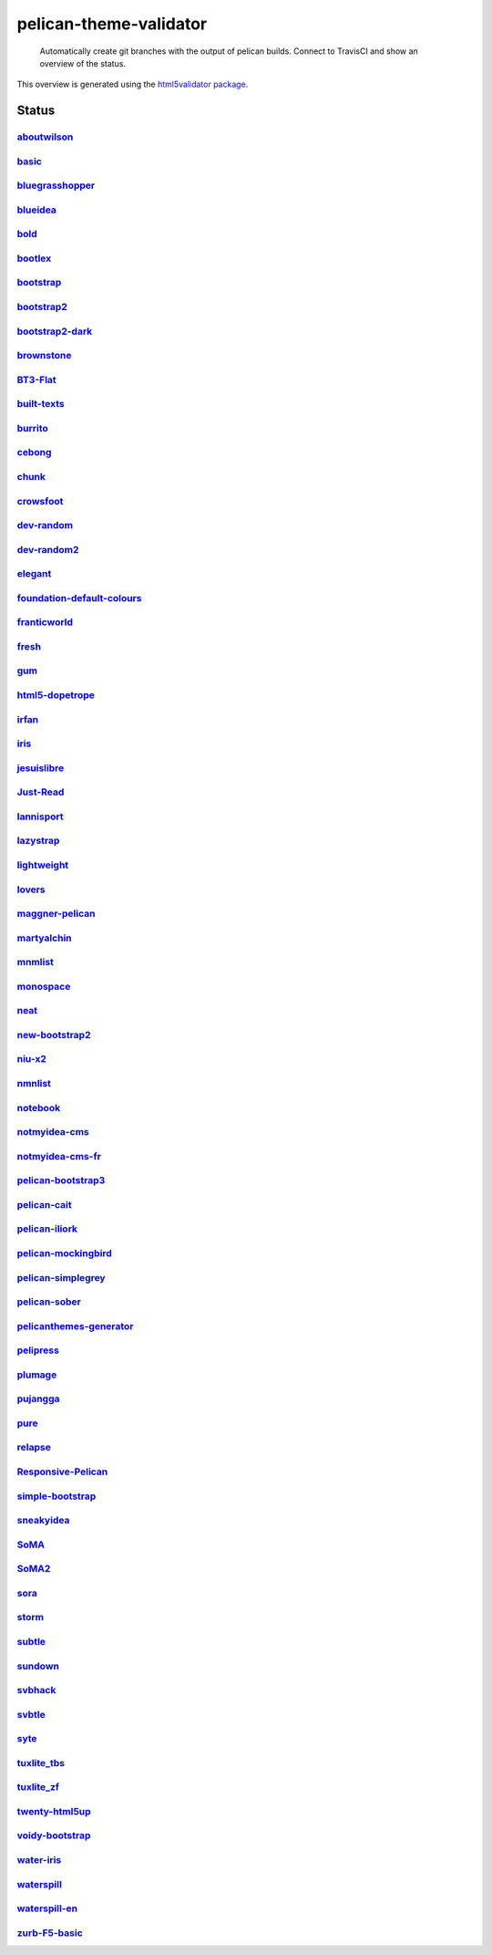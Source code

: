 pelican-theme-validator
=======================

    Automatically create git branches with the output of pelican builds. Connect to TravisCI and show an overview of the status.

This overview is generated using the `html5validator package <http://github.com/svenkreiss/html5validator>`_.


Status
------

.. include-list-of-themes
`aboutwilson <http://www.svenkreiss.com/pelican-theme-validator/aboutwilson/output/>`_
++++++++++++++++++++++++++++++++++++++++++++++++++++++++++++++++++++++++++++++++++++++
.. image:: https://travis-ci.org/svenkreiss/pelican-theme-validator.svg?branch=aboutwilson
    :target: https://travis-ci.org/svenkreiss/pelican-theme-validator/branches

`basic <http://www.svenkreiss.com/pelican-theme-validator/basic/output/>`_
++++++++++++++++++++++++++++++++++++++++++++++++++++++++++++++++++++++++++
.. image:: https://travis-ci.org/svenkreiss/pelican-theme-validator.svg?branch=basic
    :target: https://travis-ci.org/svenkreiss/pelican-theme-validator/branches

`bluegrasshopper <http://www.svenkreiss.com/pelican-theme-validator/bluegrasshopper/output/>`_
++++++++++++++++++++++++++++++++++++++++++++++++++++++++++++++++++++++++++++++++++++++++++++++
.. image:: https://travis-ci.org/svenkreiss/pelican-theme-validator.svg?branch=bluegrasshopper
    :target: https://travis-ci.org/svenkreiss/pelican-theme-validator/branches

`blueidea <http://www.svenkreiss.com/pelican-theme-validator/blueidea/output/>`_
++++++++++++++++++++++++++++++++++++++++++++++++++++++++++++++++++++++++++++++++
.. image:: https://travis-ci.org/svenkreiss/pelican-theme-validator.svg?branch=blueidea
    :target: https://travis-ci.org/svenkreiss/pelican-theme-validator/branches

`bold <http://www.svenkreiss.com/pelican-theme-validator/bold/output/>`_
++++++++++++++++++++++++++++++++++++++++++++++++++++++++++++++++++++++++
.. image:: https://travis-ci.org/svenkreiss/pelican-theme-validator.svg?branch=bold
    :target: https://travis-ci.org/svenkreiss/pelican-theme-validator/branches

`bootlex <http://www.svenkreiss.com/pelican-theme-validator/bootlex/output/>`_
++++++++++++++++++++++++++++++++++++++++++++++++++++++++++++++++++++++++++++++
.. image:: https://travis-ci.org/svenkreiss/pelican-theme-validator.svg?branch=bootlex
    :target: https://travis-ci.org/svenkreiss/pelican-theme-validator/branches

`bootstrap <http://www.svenkreiss.com/pelican-theme-validator/bootstrap/output/>`_
++++++++++++++++++++++++++++++++++++++++++++++++++++++++++++++++++++++++++++++++++
.. image:: https://travis-ci.org/svenkreiss/pelican-theme-validator.svg?branch=bootstrap
    :target: https://travis-ci.org/svenkreiss/pelican-theme-validator/branches

`bootstrap2 <http://www.svenkreiss.com/pelican-theme-validator/bootstrap2/output/>`_
++++++++++++++++++++++++++++++++++++++++++++++++++++++++++++++++++++++++++++++++++++
.. image:: https://travis-ci.org/svenkreiss/pelican-theme-validator.svg?branch=bootstrap2
    :target: https://travis-ci.org/svenkreiss/pelican-theme-validator/branches

`bootstrap2-dark <http://www.svenkreiss.com/pelican-theme-validator/bootstrap2-dark/output/>`_
++++++++++++++++++++++++++++++++++++++++++++++++++++++++++++++++++++++++++++++++++++++++++++++
.. image:: https://travis-ci.org/svenkreiss/pelican-theme-validator.svg?branch=bootstrap2-dark
    :target: https://travis-ci.org/svenkreiss/pelican-theme-validator/branches

`brownstone <http://www.svenkreiss.com/pelican-theme-validator/brownstone/output/>`_
++++++++++++++++++++++++++++++++++++++++++++++++++++++++++++++++++++++++++++++++++++
.. image:: https://travis-ci.org/svenkreiss/pelican-theme-validator.svg?branch=brownstone
    :target: https://travis-ci.org/svenkreiss/pelican-theme-validator/branches

`BT3-Flat <http://www.svenkreiss.com/pelican-theme-validator/BT3-Flat/output/>`_
++++++++++++++++++++++++++++++++++++++++++++++++++++++++++++++++++++++++++++++++
.. image:: https://travis-ci.org/svenkreiss/pelican-theme-validator.svg?branch=BT3-Flat
    :target: https://travis-ci.org/svenkreiss/pelican-theme-validator/branches

`built-texts <http://www.svenkreiss.com/pelican-theme-validator/built-texts/output/>`_
++++++++++++++++++++++++++++++++++++++++++++++++++++++++++++++++++++++++++++++++++++++
.. image:: https://travis-ci.org/svenkreiss/pelican-theme-validator.svg?branch=built-texts
    :target: https://travis-ci.org/svenkreiss/pelican-theme-validator/branches

`burrito <http://www.svenkreiss.com/pelican-theme-validator/burrito/output/>`_
++++++++++++++++++++++++++++++++++++++++++++++++++++++++++++++++++++++++++++++
.. image:: https://travis-ci.org/svenkreiss/pelican-theme-validator.svg?branch=burrito
    :target: https://travis-ci.org/svenkreiss/pelican-theme-validator/branches

`cebong <http://www.svenkreiss.com/pelican-theme-validator/cebong/output/>`_
++++++++++++++++++++++++++++++++++++++++++++++++++++++++++++++++++++++++++++
.. image:: https://travis-ci.org/svenkreiss/pelican-theme-validator.svg?branch=cebong
    :target: https://travis-ci.org/svenkreiss/pelican-theme-validator/branches

`chunk <http://www.svenkreiss.com/pelican-theme-validator/chunk/output/>`_
++++++++++++++++++++++++++++++++++++++++++++++++++++++++++++++++++++++++++
.. image:: https://travis-ci.org/svenkreiss/pelican-theme-validator.svg?branch=chunk
    :target: https://travis-ci.org/svenkreiss/pelican-theme-validator/branches

`crowsfoot <http://www.svenkreiss.com/pelican-theme-validator/crowsfoot/output/>`_
++++++++++++++++++++++++++++++++++++++++++++++++++++++++++++++++++++++++++++++++++
.. image:: https://travis-ci.org/svenkreiss/pelican-theme-validator.svg?branch=crowsfoot
    :target: https://travis-ci.org/svenkreiss/pelican-theme-validator/branches

`dev-random <http://www.svenkreiss.com/pelican-theme-validator/dev-random/output/>`_
++++++++++++++++++++++++++++++++++++++++++++++++++++++++++++++++++++++++++++++++++++
.. image:: https://travis-ci.org/svenkreiss/pelican-theme-validator.svg?branch=dev-random
    :target: https://travis-ci.org/svenkreiss/pelican-theme-validator/branches

`dev-random2 <http://www.svenkreiss.com/pelican-theme-validator/dev-random2/output/>`_
++++++++++++++++++++++++++++++++++++++++++++++++++++++++++++++++++++++++++++++++++++++
.. image:: https://travis-ci.org/svenkreiss/pelican-theme-validator.svg?branch=dev-random2
    :target: https://travis-ci.org/svenkreiss/pelican-theme-validator/branches

`elegant <http://www.svenkreiss.com/pelican-theme-validator/elegant/output/>`_
++++++++++++++++++++++++++++++++++++++++++++++++++++++++++++++++++++++++++++++
.. image:: https://travis-ci.org/svenkreiss/pelican-theme-validator.svg?branch=elegant
    :target: https://travis-ci.org/svenkreiss/pelican-theme-validator/branches

`foundation-default-colours <http://www.svenkreiss.com/pelican-theme-validator/foundation-default-colours/output/>`_
++++++++++++++++++++++++++++++++++++++++++++++++++++++++++++++++++++++++++++++++++++++++++++++++++++++++++++++++++++
.. image:: https://travis-ci.org/svenkreiss/pelican-theme-validator.svg?branch=foundation-default-colours
    :target: https://travis-ci.org/svenkreiss/pelican-theme-validator/branches

`franticworld <http://www.svenkreiss.com/pelican-theme-validator/franticworld/output/>`_
++++++++++++++++++++++++++++++++++++++++++++++++++++++++++++++++++++++++++++++++++++++++
.. image:: https://travis-ci.org/svenkreiss/pelican-theme-validator.svg?branch=franticworld
    :target: https://travis-ci.org/svenkreiss/pelican-theme-validator/branches

`fresh <http://www.svenkreiss.com/pelican-theme-validator/fresh/output/>`_
++++++++++++++++++++++++++++++++++++++++++++++++++++++++++++++++++++++++++
.. image:: https://travis-ci.org/svenkreiss/pelican-theme-validator.svg?branch=fresh
    :target: https://travis-ci.org/svenkreiss/pelican-theme-validator/branches

`gum <http://www.svenkreiss.com/pelican-theme-validator/gum/output/>`_
++++++++++++++++++++++++++++++++++++++++++++++++++++++++++++++++++++++
.. image:: https://travis-ci.org/svenkreiss/pelican-theme-validator.svg?branch=gum
    :target: https://travis-ci.org/svenkreiss/pelican-theme-validator/branches

`html5-dopetrope <http://www.svenkreiss.com/pelican-theme-validator/html5-dopetrope/output/>`_
++++++++++++++++++++++++++++++++++++++++++++++++++++++++++++++++++++++++++++++++++++++++++++++
.. image:: https://travis-ci.org/svenkreiss/pelican-theme-validator.svg?branch=html5-dopetrope
    :target: https://travis-ci.org/svenkreiss/pelican-theme-validator/branches

`irfan <http://www.svenkreiss.com/pelican-theme-validator/irfan/output/>`_
++++++++++++++++++++++++++++++++++++++++++++++++++++++++++++++++++++++++++
.. image:: https://travis-ci.org/svenkreiss/pelican-theme-validator.svg?branch=irfan
    :target: https://travis-ci.org/svenkreiss/pelican-theme-validator/branches

`iris <http://www.svenkreiss.com/pelican-theme-validator/iris/output/>`_
++++++++++++++++++++++++++++++++++++++++++++++++++++++++++++++++++++++++
.. image:: https://travis-ci.org/svenkreiss/pelican-theme-validator.svg?branch=iris
    :target: https://travis-ci.org/svenkreiss/pelican-theme-validator/branches

`jesuislibre <http://www.svenkreiss.com/pelican-theme-validator/jesuislibre/output/>`_
++++++++++++++++++++++++++++++++++++++++++++++++++++++++++++++++++++++++++++++++++++++
.. image:: https://travis-ci.org/svenkreiss/pelican-theme-validator.svg?branch=jesuislibre
    :target: https://travis-ci.org/svenkreiss/pelican-theme-validator/branches

`Just-Read <http://www.svenkreiss.com/pelican-theme-validator/Just-Read/output/>`_
++++++++++++++++++++++++++++++++++++++++++++++++++++++++++++++++++++++++++++++++++
.. image:: https://travis-ci.org/svenkreiss/pelican-theme-validator.svg?branch=Just-Read
    :target: https://travis-ci.org/svenkreiss/pelican-theme-validator/branches

`lannisport <http://www.svenkreiss.com/pelican-theme-validator/lannisport/output/>`_
++++++++++++++++++++++++++++++++++++++++++++++++++++++++++++++++++++++++++++++++++++
.. image:: https://travis-ci.org/svenkreiss/pelican-theme-validator.svg?branch=lannisport
    :target: https://travis-ci.org/svenkreiss/pelican-theme-validator/branches

`lazystrap <http://www.svenkreiss.com/pelican-theme-validator/lazystrap/output/>`_
++++++++++++++++++++++++++++++++++++++++++++++++++++++++++++++++++++++++++++++++++
.. image:: https://travis-ci.org/svenkreiss/pelican-theme-validator.svg?branch=lazystrap
    :target: https://travis-ci.org/svenkreiss/pelican-theme-validator/branches

`lightweight <http://www.svenkreiss.com/pelican-theme-validator/lightweight/output/>`_
++++++++++++++++++++++++++++++++++++++++++++++++++++++++++++++++++++++++++++++++++++++
.. image:: https://travis-ci.org/svenkreiss/pelican-theme-validator.svg?branch=lightweight
    :target: https://travis-ci.org/svenkreiss/pelican-theme-validator/branches

`lovers <http://www.svenkreiss.com/pelican-theme-validator/lovers/output/>`_
++++++++++++++++++++++++++++++++++++++++++++++++++++++++++++++++++++++++++++
.. image:: https://travis-ci.org/svenkreiss/pelican-theme-validator.svg?branch=lovers
    :target: https://travis-ci.org/svenkreiss/pelican-theme-validator/branches

`maggner-pelican <http://www.svenkreiss.com/pelican-theme-validator/maggner-pelican/output/>`_
++++++++++++++++++++++++++++++++++++++++++++++++++++++++++++++++++++++++++++++++++++++++++++++
.. image:: https://travis-ci.org/svenkreiss/pelican-theme-validator.svg?branch=maggner-pelican
    :target: https://travis-ci.org/svenkreiss/pelican-theme-validator/branches

`martyalchin <http://www.svenkreiss.com/pelican-theme-validator/martyalchin/output/>`_
++++++++++++++++++++++++++++++++++++++++++++++++++++++++++++++++++++++++++++++++++++++
.. image:: https://travis-ci.org/svenkreiss/pelican-theme-validator.svg?branch=martyalchin
    :target: https://travis-ci.org/svenkreiss/pelican-theme-validator/branches

`mnmlist <http://www.svenkreiss.com/pelican-theme-validator/mnmlist/output/>`_
++++++++++++++++++++++++++++++++++++++++++++++++++++++++++++++++++++++++++++++
.. image:: https://travis-ci.org/svenkreiss/pelican-theme-validator.svg?branch=mnmlist
    :target: https://travis-ci.org/svenkreiss/pelican-theme-validator/branches

`monospace <http://www.svenkreiss.com/pelican-theme-validator/monospace/output/>`_
++++++++++++++++++++++++++++++++++++++++++++++++++++++++++++++++++++++++++++++++++
.. image:: https://travis-ci.org/svenkreiss/pelican-theme-validator.svg?branch=monospace
    :target: https://travis-ci.org/svenkreiss/pelican-theme-validator/branches

`neat <http://www.svenkreiss.com/pelican-theme-validator/neat/output/>`_
++++++++++++++++++++++++++++++++++++++++++++++++++++++++++++++++++++++++
.. image:: https://travis-ci.org/svenkreiss/pelican-theme-validator.svg?branch=neat
    :target: https://travis-ci.org/svenkreiss/pelican-theme-validator/branches

`new-bootstrap2 <http://www.svenkreiss.com/pelican-theme-validator/new-bootstrap2/output/>`_
++++++++++++++++++++++++++++++++++++++++++++++++++++++++++++++++++++++++++++++++++++++++++++
.. image:: https://travis-ci.org/svenkreiss/pelican-theme-validator.svg?branch=new-bootstrap2
    :target: https://travis-ci.org/svenkreiss/pelican-theme-validator/branches

`niu-x2 <http://www.svenkreiss.com/pelican-theme-validator/niu-x2/output/>`_
++++++++++++++++++++++++++++++++++++++++++++++++++++++++++++++++++++++++++++
.. image:: https://travis-ci.org/svenkreiss/pelican-theme-validator.svg?branch=niu-x2
    :target: https://travis-ci.org/svenkreiss/pelican-theme-validator/branches

`nmnlist <http://www.svenkreiss.com/pelican-theme-validator/nmnlist/output/>`_
++++++++++++++++++++++++++++++++++++++++++++++++++++++++++++++++++++++++++++++
.. image:: https://travis-ci.org/svenkreiss/pelican-theme-validator.svg?branch=nmnlist
    :target: https://travis-ci.org/svenkreiss/pelican-theme-validator/branches

`notebook <http://www.svenkreiss.com/pelican-theme-validator/notebook/output/>`_
++++++++++++++++++++++++++++++++++++++++++++++++++++++++++++++++++++++++++++++++
.. image:: https://travis-ci.org/svenkreiss/pelican-theme-validator.svg?branch=notebook
    :target: https://travis-ci.org/svenkreiss/pelican-theme-validator/branches

`notmyidea-cms <http://www.svenkreiss.com/pelican-theme-validator/notmyidea-cms/output/>`_
++++++++++++++++++++++++++++++++++++++++++++++++++++++++++++++++++++++++++++++++++++++++++
.. image:: https://travis-ci.org/svenkreiss/pelican-theme-validator.svg?branch=notmyidea-cms
    :target: https://travis-ci.org/svenkreiss/pelican-theme-validator/branches

`notmyidea-cms-fr <http://www.svenkreiss.com/pelican-theme-validator/notmyidea-cms-fr/output/>`_
++++++++++++++++++++++++++++++++++++++++++++++++++++++++++++++++++++++++++++++++++++++++++++++++
.. image:: https://travis-ci.org/svenkreiss/pelican-theme-validator.svg?branch=notmyidea-cms-fr
    :target: https://travis-ci.org/svenkreiss/pelican-theme-validator/branches

`pelican-bootstrap3 <http://www.svenkreiss.com/pelican-theme-validator/pelican-bootstrap3/output/>`_
++++++++++++++++++++++++++++++++++++++++++++++++++++++++++++++++++++++++++++++++++++++++++++++++++++
.. image:: https://travis-ci.org/svenkreiss/pelican-theme-validator.svg?branch=pelican-bootstrap3
    :target: https://travis-ci.org/svenkreiss/pelican-theme-validator/branches

`pelican-cait <http://www.svenkreiss.com/pelican-theme-validator/pelican-cait/output/>`_
++++++++++++++++++++++++++++++++++++++++++++++++++++++++++++++++++++++++++++++++++++++++
.. image:: https://travis-ci.org/svenkreiss/pelican-theme-validator.svg?branch=pelican-cait
    :target: https://travis-ci.org/svenkreiss/pelican-theme-validator/branches

`pelican-iliork <http://www.svenkreiss.com/pelican-theme-validator/pelican-iliork/output/>`_
++++++++++++++++++++++++++++++++++++++++++++++++++++++++++++++++++++++++++++++++++++++++++++
.. image:: https://travis-ci.org/svenkreiss/pelican-theme-validator.svg?branch=pelican-iliork
    :target: https://travis-ci.org/svenkreiss/pelican-theme-validator/branches

`pelican-mockingbird <http://www.svenkreiss.com/pelican-theme-validator/pelican-mockingbird/output/>`_
++++++++++++++++++++++++++++++++++++++++++++++++++++++++++++++++++++++++++++++++++++++++++++++++++++++
.. image:: https://travis-ci.org/svenkreiss/pelican-theme-validator.svg?branch=pelican-mockingbird
    :target: https://travis-ci.org/svenkreiss/pelican-theme-validator/branches

`pelican-simplegrey <http://www.svenkreiss.com/pelican-theme-validator/pelican-simplegrey/output/>`_
++++++++++++++++++++++++++++++++++++++++++++++++++++++++++++++++++++++++++++++++++++++++++++++++++++
.. image:: https://travis-ci.org/svenkreiss/pelican-theme-validator.svg?branch=pelican-simplegrey
    :target: https://travis-ci.org/svenkreiss/pelican-theme-validator/branches

`pelican-sober <http://www.svenkreiss.com/pelican-theme-validator/pelican-sober/output/>`_
++++++++++++++++++++++++++++++++++++++++++++++++++++++++++++++++++++++++++++++++++++++++++
.. image:: https://travis-ci.org/svenkreiss/pelican-theme-validator.svg?branch=pelican-sober
    :target: https://travis-ci.org/svenkreiss/pelican-theme-validator/branches

`pelicanthemes-generator <http://www.svenkreiss.com/pelican-theme-validator/pelicanthemes-generator/output/>`_
++++++++++++++++++++++++++++++++++++++++++++++++++++++++++++++++++++++++++++++++++++++++++++++++++++++++++++++
.. image:: https://travis-ci.org/svenkreiss/pelican-theme-validator.svg?branch=pelicanthemes-generator
    :target: https://travis-ci.org/svenkreiss/pelican-theme-validator/branches

`pelipress <http://www.svenkreiss.com/pelican-theme-validator/pelipress/output/>`_
++++++++++++++++++++++++++++++++++++++++++++++++++++++++++++++++++++++++++++++++++
.. image:: https://travis-ci.org/svenkreiss/pelican-theme-validator.svg?branch=pelipress
    :target: https://travis-ci.org/svenkreiss/pelican-theme-validator/branches

`plumage <http://www.svenkreiss.com/pelican-theme-validator/plumage/output/>`_
++++++++++++++++++++++++++++++++++++++++++++++++++++++++++++++++++++++++++++++
.. image:: https://travis-ci.org/svenkreiss/pelican-theme-validator.svg?branch=plumage
    :target: https://travis-ci.org/svenkreiss/pelican-theme-validator/branches

`pujangga <http://www.svenkreiss.com/pelican-theme-validator/pujangga/output/>`_
++++++++++++++++++++++++++++++++++++++++++++++++++++++++++++++++++++++++++++++++
.. image:: https://travis-ci.org/svenkreiss/pelican-theme-validator.svg?branch=pujangga
    :target: https://travis-ci.org/svenkreiss/pelican-theme-validator/branches

`pure <http://www.svenkreiss.com/pelican-theme-validator/pure/output/>`_
++++++++++++++++++++++++++++++++++++++++++++++++++++++++++++++++++++++++
.. image:: https://travis-ci.org/svenkreiss/pelican-theme-validator.svg?branch=pure
    :target: https://travis-ci.org/svenkreiss/pelican-theme-validator/branches

`relapse <http://www.svenkreiss.com/pelican-theme-validator/relapse/output/>`_
++++++++++++++++++++++++++++++++++++++++++++++++++++++++++++++++++++++++++++++
.. image:: https://travis-ci.org/svenkreiss/pelican-theme-validator.svg?branch=relapse
    :target: https://travis-ci.org/svenkreiss/pelican-theme-validator/branches

`Responsive-Pelican <http://www.svenkreiss.com/pelican-theme-validator/Responsive-Pelican/output/>`_
++++++++++++++++++++++++++++++++++++++++++++++++++++++++++++++++++++++++++++++++++++++++++++++++++++
.. image:: https://travis-ci.org/svenkreiss/pelican-theme-validator.svg?branch=Responsive-Pelican
    :target: https://travis-ci.org/svenkreiss/pelican-theme-validator/branches

`simple-bootstrap <http://www.svenkreiss.com/pelican-theme-validator/simple-bootstrap/output/>`_
++++++++++++++++++++++++++++++++++++++++++++++++++++++++++++++++++++++++++++++++++++++++++++++++
.. image:: https://travis-ci.org/svenkreiss/pelican-theme-validator.svg?branch=simple-bootstrap
    :target: https://travis-ci.org/svenkreiss/pelican-theme-validator/branches

`sneakyidea <http://www.svenkreiss.com/pelican-theme-validator/sneakyidea/output/>`_
++++++++++++++++++++++++++++++++++++++++++++++++++++++++++++++++++++++++++++++++++++
.. image:: https://travis-ci.org/svenkreiss/pelican-theme-validator.svg?branch=sneakyidea
    :target: https://travis-ci.org/svenkreiss/pelican-theme-validator/branches

`SoMA <http://www.svenkreiss.com/pelican-theme-validator/SoMA/output/>`_
++++++++++++++++++++++++++++++++++++++++++++++++++++++++++++++++++++++++
.. image:: https://travis-ci.org/svenkreiss/pelican-theme-validator.svg?branch=SoMA
    :target: https://travis-ci.org/svenkreiss/pelican-theme-validator/branches

`SoMA2 <http://www.svenkreiss.com/pelican-theme-validator/SoMA2/output/>`_
++++++++++++++++++++++++++++++++++++++++++++++++++++++++++++++++++++++++++
.. image:: https://travis-ci.org/svenkreiss/pelican-theme-validator.svg?branch=SoMA2
    :target: https://travis-ci.org/svenkreiss/pelican-theme-validator/branches

`sora <http://www.svenkreiss.com/pelican-theme-validator/sora/output/>`_
++++++++++++++++++++++++++++++++++++++++++++++++++++++++++++++++++++++++
.. image:: https://travis-ci.org/svenkreiss/pelican-theme-validator.svg?branch=sora
    :target: https://travis-ci.org/svenkreiss/pelican-theme-validator/branches

`storm <http://www.svenkreiss.com/pelican-theme-validator/storm/output/>`_
++++++++++++++++++++++++++++++++++++++++++++++++++++++++++++++++++++++++++
.. image:: https://travis-ci.org/svenkreiss/pelican-theme-validator.svg?branch=storm
    :target: https://travis-ci.org/svenkreiss/pelican-theme-validator/branches

`subtle <http://www.svenkreiss.com/pelican-theme-validator/subtle/output/>`_
++++++++++++++++++++++++++++++++++++++++++++++++++++++++++++++++++++++++++++
.. image:: https://travis-ci.org/svenkreiss/pelican-theme-validator.svg?branch=subtle
    :target: https://travis-ci.org/svenkreiss/pelican-theme-validator/branches

`sundown <http://www.svenkreiss.com/pelican-theme-validator/sundown/output/>`_
++++++++++++++++++++++++++++++++++++++++++++++++++++++++++++++++++++++++++++++
.. image:: https://travis-ci.org/svenkreiss/pelican-theme-validator.svg?branch=sundown
    :target: https://travis-ci.org/svenkreiss/pelican-theme-validator/branches

`svbhack <http://www.svenkreiss.com/pelican-theme-validator/svbhack/output/>`_
++++++++++++++++++++++++++++++++++++++++++++++++++++++++++++++++++++++++++++++
.. image:: https://travis-ci.org/svenkreiss/pelican-theme-validator.svg?branch=svbhack
    :target: https://travis-ci.org/svenkreiss/pelican-theme-validator/branches

`svbtle <http://www.svenkreiss.com/pelican-theme-validator/svbtle/output/>`_
++++++++++++++++++++++++++++++++++++++++++++++++++++++++++++++++++++++++++++
.. image:: https://travis-ci.org/svenkreiss/pelican-theme-validator.svg?branch=svbtle
    :target: https://travis-ci.org/svenkreiss/pelican-theme-validator/branches

`syte <http://www.svenkreiss.com/pelican-theme-validator/syte/output/>`_
++++++++++++++++++++++++++++++++++++++++++++++++++++++++++++++++++++++++
.. image:: https://travis-ci.org/svenkreiss/pelican-theme-validator.svg?branch=syte
    :target: https://travis-ci.org/svenkreiss/pelican-theme-validator/branches

`tuxlite_tbs <http://www.svenkreiss.com/pelican-theme-validator/tuxlite_tbs/output/>`_
++++++++++++++++++++++++++++++++++++++++++++++++++++++++++++++++++++++++++++++++++++++
.. image:: https://travis-ci.org/svenkreiss/pelican-theme-validator.svg?branch=tuxlite_tbs
    :target: https://travis-ci.org/svenkreiss/pelican-theme-validator/branches

`tuxlite_zf <http://www.svenkreiss.com/pelican-theme-validator/tuxlite_zf/output/>`_
++++++++++++++++++++++++++++++++++++++++++++++++++++++++++++++++++++++++++++++++++++
.. image:: https://travis-ci.org/svenkreiss/pelican-theme-validator.svg?branch=tuxlite_zf
    :target: https://travis-ci.org/svenkreiss/pelican-theme-validator/branches

`twenty-html5up <http://www.svenkreiss.com/pelican-theme-validator/twenty-html5up/output/>`_
++++++++++++++++++++++++++++++++++++++++++++++++++++++++++++++++++++++++++++++++++++++++++++
.. image:: https://travis-ci.org/svenkreiss/pelican-theme-validator.svg?branch=twenty-html5up
    :target: https://travis-ci.org/svenkreiss/pelican-theme-validator/branches

`voidy-bootstrap <http://www.svenkreiss.com/pelican-theme-validator/voidy-bootstrap/output/>`_
++++++++++++++++++++++++++++++++++++++++++++++++++++++++++++++++++++++++++++++++++++++++++++++
.. image:: https://travis-ci.org/svenkreiss/pelican-theme-validator.svg?branch=voidy-bootstrap
    :target: https://travis-ci.org/svenkreiss/pelican-theme-validator/branches

`water-iris <http://www.svenkreiss.com/pelican-theme-validator/water-iris/output/>`_
++++++++++++++++++++++++++++++++++++++++++++++++++++++++++++++++++++++++++++++++++++
.. image:: https://travis-ci.org/svenkreiss/pelican-theme-validator.svg?branch=water-iris
    :target: https://travis-ci.org/svenkreiss/pelican-theme-validator/branches

`waterspill <http://www.svenkreiss.com/pelican-theme-validator/waterspill/output/>`_
++++++++++++++++++++++++++++++++++++++++++++++++++++++++++++++++++++++++++++++++++++
.. image:: https://travis-ci.org/svenkreiss/pelican-theme-validator.svg?branch=waterspill
    :target: https://travis-ci.org/svenkreiss/pelican-theme-validator/branches

`waterspill-en <http://www.svenkreiss.com/pelican-theme-validator/waterspill-en/output/>`_
++++++++++++++++++++++++++++++++++++++++++++++++++++++++++++++++++++++++++++++++++++++++++
.. image:: https://travis-ci.org/svenkreiss/pelican-theme-validator.svg?branch=waterspill-en
    :target: https://travis-ci.org/svenkreiss/pelican-theme-validator/branches

`zurb-F5-basic <http://www.svenkreiss.com/pelican-theme-validator/zurb-F5-basic/output/>`_
++++++++++++++++++++++++++++++++++++++++++++++++++++++++++++++++++++++++++++++++++++++++++
.. image:: https://travis-ci.org/svenkreiss/pelican-theme-validator.svg?branch=zurb-F5-basic
    :target: https://travis-ci.org/svenkreiss/pelican-theme-validator/branches

.. end-list-of-themes
